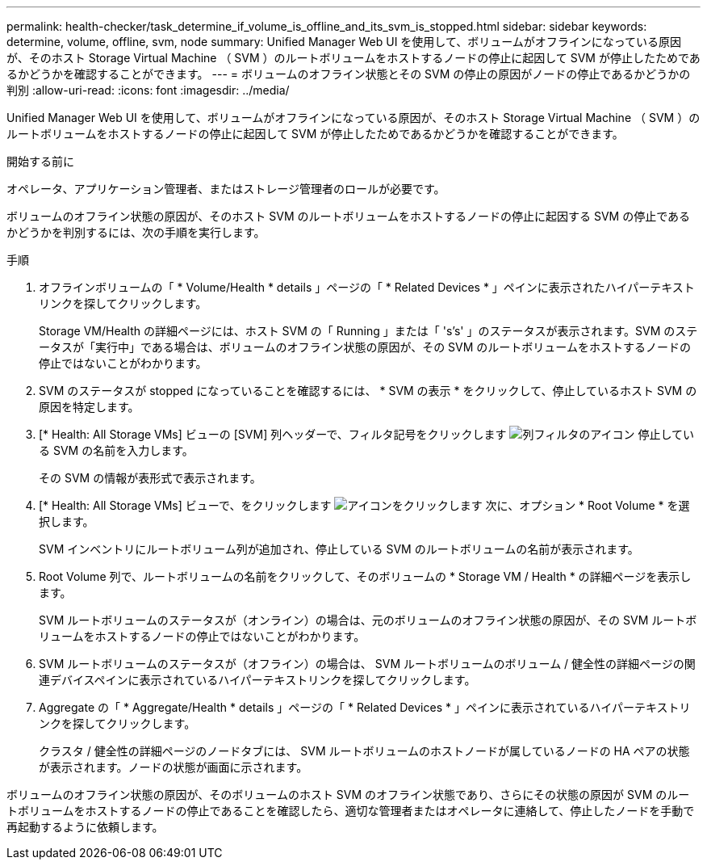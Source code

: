 ---
permalink: health-checker/task_determine_if_volume_is_offline_and_its_svm_is_stopped.html 
sidebar: sidebar 
keywords: determine, volume, offline, svm, node 
summary: Unified Manager Web UI を使用して、ボリュームがオフラインになっている原因が、そのホスト Storage Virtual Machine （ SVM ）のルートボリュームをホストするノードの停止に起因して SVM が停止したためであるかどうかを確認することができます。 
---
= ボリュームのオフライン状態とその SVM の停止の原因がノードの停止であるかどうかの判別
:allow-uri-read: 
:icons: font
:imagesdir: ../media/


[role="lead"]
Unified Manager Web UI を使用して、ボリュームがオフラインになっている原因が、そのホスト Storage Virtual Machine （ SVM ）のルートボリュームをホストするノードの停止に起因して SVM が停止したためであるかどうかを確認することができます。

.開始する前に
オペレータ、アプリケーション管理者、またはストレージ管理者のロールが必要です。

ボリュームのオフライン状態の原因が、そのホスト SVM のルートボリュームをホストするノードの停止に起因する SVM の停止であるかどうかを判別するには、次の手順を実行します。

.手順
. オフラインボリュームの「 * Volume/Health * details 」ページの「 * Related Devices * 」ペインに表示されたハイパーテキストリンクを探してクリックします。
+
Storage VM/Health の詳細ページには、ホスト SVM の「 Running 」または「 's's' 」のステータスが表示されます。SVM のステータスが「実行中」である場合は、ボリュームのオフライン状態の原因が、その SVM のルートボリュームをホストするノードの停止ではないことがわかります。

. SVM のステータスが stopped になっていることを確認するには、 * SVM の表示 * をクリックして、停止しているホスト SVM の原因を特定します。
. [* Health: All Storage VMs] ビューの [SVM] 列ヘッダーで、フィルタ記号をクリックします image:../media/filtericon_um60.png["列フィルタのアイコン"] 停止している SVM の名前を入力します。
+
その SVM の情報が表形式で表示されます。

. [* Health: All Storage VMs] ビューで、をクリックします image:../media/gridviewicon.gif["アイコンをクリックします"] 次に、オプション * Root Volume * を選択します。
+
SVM インベントリにルートボリューム列が追加され、停止している SVM のルートボリュームの名前が表示されます。

. Root Volume 列で、ルートボリュームの名前をクリックして、そのボリュームの * Storage VM / Health * の詳細ページを表示します。
+
SVM ルートボリュームのステータスが（オンライン）の場合は、元のボリュームのオフライン状態の原因が、その SVM ルートボリュームをホストするノードの停止ではないことがわかります。

. SVM ルートボリュームのステータスが（オフライン）の場合は、 SVM ルートボリュームのボリューム / 健全性の詳細ページの関連デバイスペインに表示されているハイパーテキストリンクを探してクリックします。
. Aggregate の「 * Aggregate/Health * details 」ページの「 * Related Devices * 」ペインに表示されているハイパーテキストリンクを探してクリックします。
+
クラスタ / 健全性の詳細ページのノードタブには、 SVM ルートボリュームのホストノードが属しているノードの HA ペアの状態が表示されます。ノードの状態が画面に示されます。



ボリュームのオフライン状態の原因が、そのボリュームのホスト SVM のオフライン状態であり、さらにその状態の原因が SVM のルートボリュームをホストするノードの停止であることを確認したら、適切な管理者またはオペレータに連絡して、停止したノードを手動で再起動するように依頼します。
